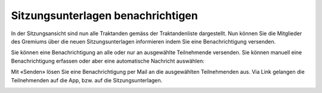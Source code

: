 Sitzungsunterlagen benachrichtigen
-----------------------------------

In der Sitzungsansicht sind nun alle Traktanden gemäss der Traktandenliste
dargestellt. Nun können Sie die Mitglieder des Gremiums über die neuen
Sitzungsunterlagen informieren indem Sie eine Benachrichtigung versenden.

|img-sitzungs-app-4|

Sie können eine Benachrichtigung an alle oder nur an ausgewählte Teilnehmende
versenden. Sie können manuell eine Benachrichtigung erfassen oder aber eine
automatische Nachricht auswählen:

|img-sitzungs-app-5|
|img-sitzungs-app-6|

Mit «Senden» lösen Sie eine Benachrichtigung per Mail an die ausgewählten
Teilnehmenden aus. Via Link gelangen die Teilnehmenden auf die App, bzw. auf die
Sitzungsunterlagen.

|img-sitzungs-app-7|

.. |img-sitzungs-app-4| image:: ../img/media/img-sitzungs-app-4.png
.. |img-sitzungs-app-5| image:: ../img/media/img-sitzungs-app-5.png
.. |img-sitzungs-app-6| image:: ../img/media/img-sitzungs-app-6.png
.. |img-sitzungs-app-7| image:: ../img/media/img-sitzungs-app-7.png


.. disqus::
